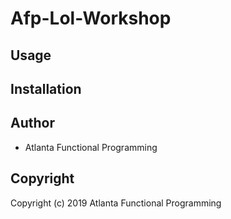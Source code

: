 * Afp-Lol-Workshop 

** Usage

** Installation

** Author

+ Atlanta Functional Programming

** Copyright

Copyright (c) 2019 Atlanta Functional Programming
